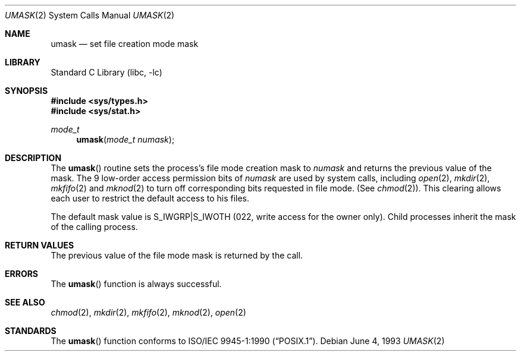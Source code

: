 .\"	$NetBSD: umask.2,v 1.11 2002/02/08 01:28:23 ross Exp $
.\"
.\" Copyright (c) 1980, 1991, 1993
.\"	The Regents of the University of California.  All rights reserved.
.\"
.\" Redistribution and use in source and binary forms, with or without
.\" modification, are permitted provided that the following conditions
.\" are met:
.\" 1. Redistributions of source code must retain the above copyright
.\"    notice, this list of conditions and the following disclaimer.
.\" 2. Redistributions in binary form must reproduce the above copyright
.\"    notice, this list of conditions and the following disclaimer in the
.\"    documentation and/or other materials provided with the distribution.
.\" 3. All advertising materials mentioning features or use of this software
.\"    must display the following acknowledgement:
.\"	This product includes software developed by the University of
.\"	California, Berkeley and its contributors.
.\" 4. Neither the name of the University nor the names of its contributors
.\"    may be used to endorse or promote products derived from this software
.\"    without specific prior written permission.
.\"
.\" THIS SOFTWARE IS PROVIDED BY THE REGENTS AND CONTRIBUTORS ``AS IS'' AND
.\" ANY EXPRESS OR IMPLIED WARRANTIES, INCLUDING, BUT NOT LIMITED TO, THE
.\" IMPLIED WARRANTIES OF MERCHANTABILITY AND FITNESS FOR A PARTICULAR PURPOSE
.\" ARE DISCLAIMED.  IN NO EVENT SHALL THE REGENTS OR CONTRIBUTORS BE LIABLE
.\" FOR ANY DIRECT, INDIRECT, INCIDENTAL, SPECIAL, EXEMPLARY, OR CONSEQUENTIAL
.\" DAMAGES (INCLUDING, BUT NOT LIMITED TO, PROCUREMENT OF SUBSTITUTE GOODS
.\" OR SERVICES; LOSS OF USE, DATA, OR PROFITS; OR BUSINESS INTERRUPTION)
.\" HOWEVER CAUSED AND ON ANY THEORY OF LIABILITY, WHETHER IN CONTRACT, STRICT
.\" LIABILITY, OR TORT (INCLUDING NEGLIGENCE OR OTHERWISE) ARISING IN ANY WAY
.\" OUT OF THE USE OF THIS SOFTWARE, EVEN IF ADVISED OF THE POSSIBILITY OF
.\" SUCH DAMAGE.
.\"
.\"     @(#)umask.2	8.1 (Berkeley) 6/4/93
.\"
.Dd June 4, 1993
.Dt UMASK 2
.Os
.Sh NAME
.Nm umask
.Nd set file creation mode mask
.Sh LIBRARY
.Lb libc
.Sh SYNOPSIS
.Fd #include \*[Lt]sys/types.h\*[Gt]
.Fd #include \*[Lt]sys/stat.h\*[Gt]
.Ft mode_t
.Fn umask "mode_t numask"
.Sh DESCRIPTION
The
.Fn umask
routine sets the process's file mode creation mask to
.Fa numask
and returns the previous value of the mask.  The 9 low-order
access permission
bits of
.Fa numask
are used by system calls, including
.Xr open 2 ,
.Xr mkdir 2 ,
.Xr mkfifo 2
and
.Xr mknod 2
to turn off corresponding bits
requested in file mode.
(See
.Xr chmod 2 ) .
This clearing allows each user to restrict the default access
to his files.
.Pp
The default mask value is S_IWGRP|S_IWOTH (022, write access for the
owner only).
Child processes inherit the mask of the calling process.
.Sh RETURN VALUES
The previous value of the file mode mask is returned by the call.
.Sh ERRORS
The
.Fn umask
function is always successful.
.Sh SEE ALSO
.Xr chmod 2 ,
.Xr mkdir 2 ,
.Xr mkfifo 2 ,
.Xr mknod 2 ,
.Xr open 2
.Sh STANDARDS
The
.Fn umask
function conforms to
.St -p1003.1-90 .
